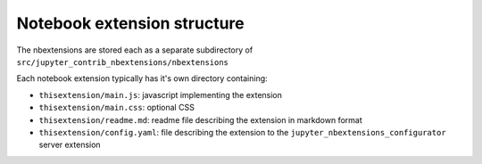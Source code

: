 Notebook extension structure
============================

The nbextensions are stored each as a separate subdirectory of
``src/jupyter_contrib_nbextensions/nbextensions``

Each notebook extension typically has it's own directory containing:

* ``thisextension/main.js``: javascript implementing the extension
* ``thisextension/main.css``: optional CSS
* ``thisextension/readme.md``: readme file describing the extension in markdown format
* ``thisextension/config.yaml``: file describing the extension to the ``jupyter_nbextensions_configurator`` server extension
